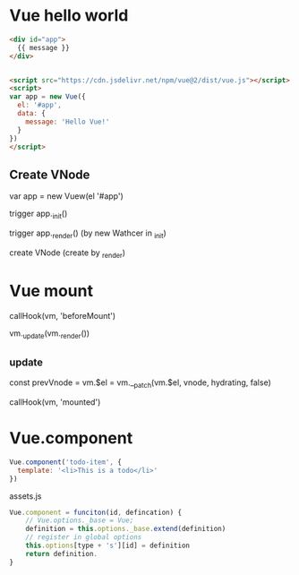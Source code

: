 * Vue hello world
#+begin_src html
<div id="app">
  {{ message }}
</div>


<script src="https://cdn.jsdelivr.net/npm/vue@2/dist/vue.js"></script>  
<script>
var app = new Vue({
  el: '#app',
  data: {
    message: 'Hello Vue!'
  }
})
</script>
#+end_src

** Create VNode
var app = new Vuew(el '#app')

trigger app._init()

trigger app._render() (by new Wathcer in _init)

create VNode (create by _render)

* Vue mount
callHook(vm, 'beforeMount')

vm._update(vm._render())
** _update

const prevVnode = 
vm.$el = vm.__patch(vm.$el, vnode, hydrating, false)

callHook(vm, 'mounted')

* Vue.component
#+begin_src js
Vue.component('todo-item', {
  template: '<li>This is a todo</li>'
})
#+end_src

assets.js
#+begin_src js
Vue.component = funciton(id, defincation) {
    // Vue.options._base = Vue; 
    definition = this.options._base.extend(definition)
    // register in global options
    this.options[type + 's'][id] = definition
    return definition.
}
#+end_src

